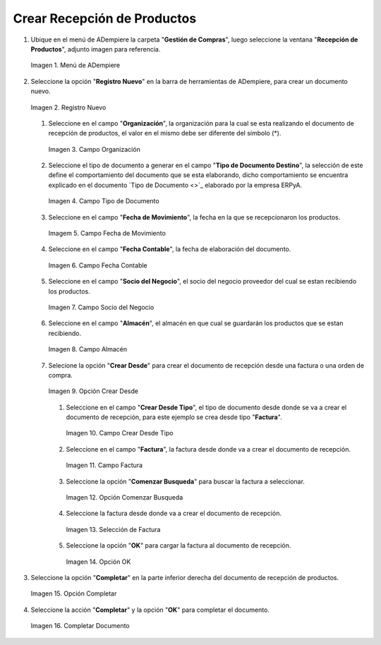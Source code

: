 .. _documento/recepción-productos:

**Crear Recepción de Productos**
--------------------------------

#. Ubique en el menú de ADempiere la carpeta "**Gestión de Compras**", luego seleccione la ventana "**Recepción de Productos**", adjunto imagen para referencia.

   .. documento/recepción-productos-01
   
   .. figure:: resources/menurecep.png
      :align: center
      :alt: Menú de ADempiere

      Imagen 1. Menú de ADempiere

#. Seleccione la opción "**Registro Nuevo**" en la barra de herramientas de ADempiere, para crear un documento nuevo.

   .. documento/recepción-productos-02
   
   .. figure:: resources/regnuevo.png
      :align: center
      :alt: Registro Nuevo

      Imagen 2. Registro Nuevo

   #. Seleccione en el campo "**Organización**", la organización para la cual se esta realizando el documento de recepción de productos, el valor en el mismo debe ser diferente del símbolo (*).
   
      .. documento/recepción-productos-03
      
      .. figure:: resources/organizacion.png
         :align: center
         :alt: Campo Organización

         Imagen 3. Campo Organización

   #. Seleccione el tipo de documento a generar en el campo "**Tipo de Documento Destino**", la selección de este define el comportamiento del documento que se esta elaborando, dicho comportamiento se encuentra explicado en el documento `Tipo de Documento <>`_ elaborado por la empresa ERPyA. 

      .. documento/recepción-productos-04
      
      .. figure:: resources/tidoc.png
         :align: center
         :alt: Campo Tipo de Documento

         Imagen 4. Campo Tipo de Documento

   #. Seleccione en el campo "**Fecha de Movimiento**", la fecha en la que se recepcionaron los productos.

      .. documento/recepción-productos-05
      
      .. figure:: resources/fechamov.png
         :align: center
         :alt: Campo Fecha de Movimiento

         Imagem 5. Campo Fecha de Movimiento

   #. Seleccione en el campo "**Fecha Contable**", la fecha de elaboración del documento.

      .. documento/recepción-productos-06
      
      .. figure:: resources/fechacon.png
         :align: center
         :alt: Campo Fecha Contable

         Imagen 6. Campo Fecha Contable

   #. Seleccione en el campo "**Socio del Negocio**", el socio del negocio proveedor del cual se estan recibiendo los productos.

      .. documento/recepción-productos-07
      
      .. figure:: resources/socio.png
         :align: center
         :alt: Campo Socio del Negocio

         Imagen 7. Campo Socio del Negocio

   #. Seleccione en el campo "**Almacén**", el almacén en que cual se guardarán los productos que se estan recibiendo.

      .. documento/recepción-productos-08
      
      .. figure:: resources/almacen.png
         :align: center
         :alt: Campo Almacén

         Imagen 8. Campo Almacén

   #. Selecione la opción "**Crear Desde**" para crear el documento de recepción desde una factura o una orden de compra.

      .. documento/recepción-productos-09
      
      .. figure:: resources/creardesde.png
         :align: center
         :alt: Opción Crear Desde

         Imagen 9. Opción Crear Desde

      #. Seleccione en el campo "**Crear Desde Tipo**", el tipo de documento desde donde se va a crear el documento de recepción, para este ejemplo se crea desde tipo "**Factura**". 

         .. documento/recepción-productos-10
         
         .. figure:: resources/creardetipo.png
            :align: center
            :alt: Campo Crear Desde Tipo

            Imagen 10. Campo Crear Desde Tipo

      #. Seleccione en el campo "**Factura**", la factura desde donde va a crear el documento de recepción.

         .. documento/recepción-productos-11
         
         .. figure:: resources/selecfac.png
            :align: center
            :alt: Campo Factura

            Imagen 11. Campo Factura

      #. Seleccione la opción "**Comenzar Busqueda**" para buscar la factura a seleccionar.

         .. documento/recepción-productos-12
         
         .. figure:: resources/comenzar.png
            :align: center
            :alt: Opción Comenzar

            Imagen 12. Opción Comenzar Busqueda

      #. Seleccione la factura desde donde va a crear el documento de recepción.

         .. documento/recepción-productos-13
         
         .. figure:: resources/seleccion.png
            :align: center
            :alt: Selección de Factura

            Imagen 13. Selección de Factura

      #. Seleccione la opción "**OK**" para cargar la factura al documento de recepción.

         .. documento/recepción-productos-14
         
         .. figure:: resources/ok.png
            :align: center
            :alt: Opción OK

            Imagen 14. Opción OK

#. Seleccione la opción "**Completar**" en la parte inferior derecha del documento de recepción de productos.

   .. documento/recepción-productos-15
   
   .. figure:: resources/opcioncom.png
      :align: center
      :alt: Opción Completar

      Imagen 15. Opción Completar

#. Seleccione la acción "**Completar**" y la opción "**OK**" para completar el documento.

   .. documento/recepción-productos-16
   
   .. figure:: resources/completar.png
      :align: center
      :alt: Completar Documento

      Imagen 16. Completar Documento
